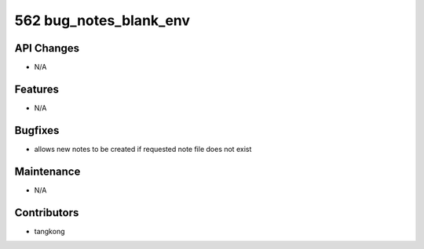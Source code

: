562 bug_notes_blank_env
#######################

API Changes
-----------
- N/A

Features
--------
- N/A

Bugfixes
--------
- allows new notes to be created if requested note file does not exist

Maintenance
-----------
- N/A

Contributors
------------
- tangkong

